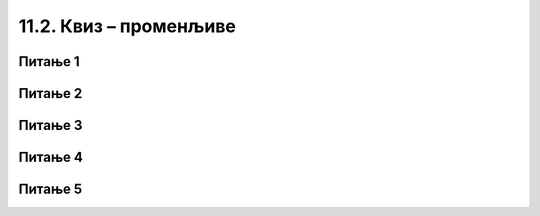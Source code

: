 
~~~~~~~~~~~~~~~~~~~~~~~
11.2. Квиз – променљиве
~~~~~~~~~~~~~~~~~~~~~~~

Питање 1
~~~~~~~~~

.. fillintheblank:: ai11_fill
		    
      .. image:: ../../_images/S3_11_promenljive_kviz/pit7_1.png
        :width: 150px   
        :align: center 
        
      Колика је вредност променљиве *а* по извршењу наредби: |blank|

      -   :^4$: Тачно
          :x: Наредба доделе вредности 5 променљивој а се извршава без обзира да ли је услов гранања испуњен или не.
  


Питање 2
~~~~~~~~~

.. fillintheblank:: ai13_fill
		    
      .. image:: ../../_images/S3_11_promenljive_kviz/pit7_2.png
        :width: 180px   
        :align: center      

      Колика је вредност променљиве а по извршењу наредби: |blank|

      -   :^-30$: Тачно
          :x: Наредба доделе вредности 5 променљивој а се извршава без обзира да ли је услов гранања испуњен или не.

Питање 3
~~~~~~~~~


.. fillintheblank:: ai14_fill
		
      .. image:: ../../_images/S3_11_promenljive_kviz/pit7_3.png
        :width: 190px   
        :align: center   
        
      Колика је вредност променљиве y по извршењу наредби: |blank|

      -   :^-2$: Тачно
          :x:  Наредба доделе вредности 5 променљивој а се извршава без обзира да ли је услов гранања испуњен или не.

Питање 4
~~~~~~~~~


.. fillintheblank:: ai15_fill

      .. image:: ../../_images/S3_11_promenljive_kviz/pit7_4.png
         :width: 190px   
         :align: center      

      Колика је вредност променљиве y по извршењу наредби: |blank|

      -   :^180$: Тачно
          :x:  Наредба доделе вредности 5 променљивој а се извршава без обзира да ли је услов гранања испуњен или не.

Питање 5
~~~~~~~~~

.. mchoice:: ai16
   :answer_a: 
   :answer_b: 
   :answer_c:
   :correct: a
   :feedback_a: 
   :feedback_b: 
   :feedback_c: 
   

   Који од следећих низова наредби размењује вредности променљивих а и b, ако су а и b позитивни бројеви? (Изабери све тачне одговоре)
   
   .. image:: ../../_images/S3_11_promenljive_kviz/pit7_5.png
         :width: 500px   
         :align: center      

